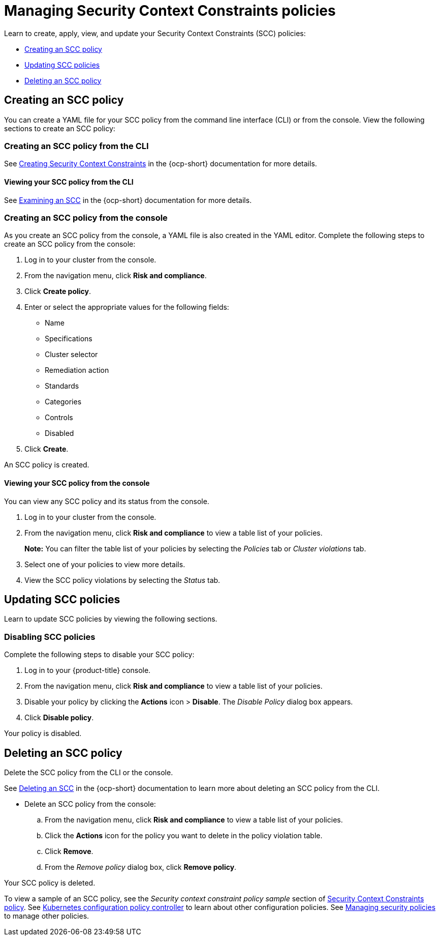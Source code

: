 [#managing-security-context-constraints-policies]
= Managing Security Context Constraints policies

Learn to create, apply, view, and update your Security Context Constraints (SCC) policies:

* <<creating-an-scc-policy,Creating an SCC policy>>
* <<updating-scc-policies,Updating SCC policies>>
* <<deleting-an-scc-policy,Deleting an SCC policy>>

[#creating-an-scc-policy]
== Creating an SCC policy

You can create a YAML file for your SCC policy from the command line interface (CLI) or from the console.
View the following sections to create an SCC policy:

[#creating-an-scc-policy-from-the-cli]
=== Creating an SCC policy from the CLI

See https://docs.openshift.com/container-platform/4.7/authentication/managing-security-context-constraints.html#security-context-constraints-creating_configuring-internal-oauth[Creating Security Context Constraints] in the {ocp-short} documentation for more details.

[#viewing-your-scc-policy-from-the-cli]
==== Viewing your SCC policy from the CLI

See https://docs.openshift.com/container-platform/4.7/authentication/managing-security-context-constraints.html#examining-a-security-context-constraints-object_configuring-internal-oauth[Examining an SCC] in the {ocp-short} documentation for more details.

[#creating-an-scc-policy-from-the-console]
=== Creating an SCC policy from the console

As you create an SCC policy from the console, a YAML file is also created in the YAML editor.
Complete the following steps to create an SCC policy from the console:

. Log in to your cluster from the console.
. From the navigation menu, click *Risk and compliance*.
. Click *Create policy*.
. Enter or select the appropriate values for the following fields:
 ** Name
 ** Specifications
 ** Cluster selector
 ** Remediation action
 ** Standards
 ** Categories
 ** Controls
 ** Disabled
. Click *Create*.

An SCC policy is created.

[#viewing-your-scc-policy-from-the-console]
==== Viewing your SCC policy from the console

You can view any SCC policy and its status from the console.

. Log in to your cluster from the console.
. From the navigation menu, click *Risk and compliance* to view a table list of your policies.
+
*Note:* You can filter the table list of your policies by selecting the _Policies_ tab or _Cluster violations_ tab.

. Select one of your policies to view more details.
. View the SCC policy violations by selecting the _Status_ tab.

[#updating-scc-policies]
== Updating SCC policies

Learn to update SCC policies by viewing the following sections.

[#disabling-scc-policies]
=== Disabling SCC policies

Complete the following steps to disable your SCC policy:

. Log in to your {product-title} console.
. From the navigation menu, click *Risk and compliance* to view a table list of your policies.
. Disable your policy by clicking the *Actions* icon > *Disable*.
The _Disable Policy_ dialog box appears.
. Click *Disable policy*.

Your policy is disabled.

[#deleting-an-scc-policy]
== Deleting an SCC policy

Delete the SCC policy from the CLI or the console.

See https://docs.openshift.com/container-platform/4.7/authentication/managing-security-context-constraints.html#deleting-security-context-constraints_configuring-internal-oauth[Deleting an SCC] in the {ocp-short} documentation to learn more about deleting an SCC policy from the CLI.

* Delete an SCC policy from the console:
 .. From the navigation menu, click *Risk and compliance* to view a table list of your policies.
 .. Click the *Actions* icon for the policy you want to delete in the policy violation table.
 .. Click *Remove*.
 .. From the _Remove policy_ dialog box, click *Remove policy*.

Your SCC policy is deleted.

To view a sample of an SCC policy, see the _Security context constraint policy sample_ section of xref:../risk_compliance/scc_policy.adoc#security-context-constraints-policy[Security Context Constraints policy].
See xref:../risk_compliance/config_policy_ctrl.adoc#kubernetes-configuration-policy-controller[Kubernetes configuration policy controller] to learn about other configuration policies.
See xref:../risk_compliance/create_policy.adoc#managing-security-policies[Managing security policies] to manage other policies.
